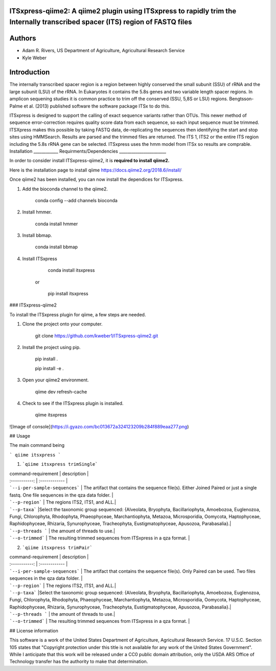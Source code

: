 ITSxpress-qiime2: A qiime2 plugin using ITSxpress to rapidly trim the Internally transcribed spacer (ITS) region of FASTQ files
________________________________________________________________________________________________________________________________________________________________________________________________________________________________________________________

Authors
_______
* Adam R. Rivers, US Department of Agriculture, Agricultural Research Service
  
* Kyle Weber

Introduction
____________

The internally transcribed spacer region is a region between highly conserved the small subunit (SSU) of rRNA and the large subunit (LSU) of the rRNA. In Eukaryotes it contains the 5.8s genes and two variable length spacer regions. In amplicon sequening studies it is common practice to trim off the conserved (SSU, 5,8S or LSU) regions. Bengtsson-Palme et al. (2013) published software the software package ITSx to do this.

ITSxpress is designed to support the calling of exact sequence variants rather than OTUs. This newer method of sequence error-correction requires quality score data from each sequence, so each input sequence must be trimmed. ITSXpress makes this possible by taking FASTQ data, de-replicating the sequences then identifying the start and stop sites using HMMSearch. Results are parsed and the trimmed files are returned. The ITS 1, ITS2 or the entire ITS region including the 5.8s rRNA gene can be selected. ITSxpress uses the hmm model from ITSx so results are comprable.
Installation
____________
Requirments/Dependencies
_______________________

In order to consider install ITSxpress-qiime2, it is **required to install qiime2.**

Here is the installation page to install qiime https://docs.qiime2.org/2018.6/install/

Once qiime2 has been installed, you can now install the dependices for ITSxpress.

1. Add the bioconda channel to the qiime2.
  
		conda config --add channels bioconda
			 
2. Install hmmer.
	
		conda install hmmer
		
3. Install bbmap.

		conda install bbmap
	
4. Install ITSxpress

		conda install itsxpress 
	or
	
		pip install itsxpress
		
### ITSxpress-qiime2

To install the ITSxpress plugin for qiime, a few steps are needed.

1. Clone the project onto your computer.

		git clone https://github.com/kweber1/ITSxpress-qiime2.git
		
2. Install the project using pip.

		pip install .

		pip install -e .
		
3. Open your qiime2 environment.
	
		qiime dev refresh-cache
		
4. Check to see if the ITSxpress plugin is installed.

		qiime itsxpress
		
![Image of console](https://i.gyazo.com/bc013672a324123209b284f889eaa277.png)

## Usage

The main command being 

```
qiime itsxpress
```

1. ```qiime itsxpress trimSingle```
	
| command-requirement | description |
| :-----------: | :------------ |
| ```--i-per-sample-sequences``` | The artifact that contains the sequence file(s). Either Joined Paired or just a single fastq. One file sequences in the qza data folder. |
| ```--p-region``` | The regions ITS2, ITS1, and ALL.|
| ```--p-taxa``` |Select the taxonomic group sequenced: {Alveolata, Bryophyta, Bacillariophyta, Amoebozoa, Euglenozoa, Fungi, 			Chlorophyta, Rhodophyta, Phaeophyceae, Marchantiophyta, Metazoa, Microsporidia, Oomycota, Haptophyceae, 		Raphidophyceae, Rhizaria, Synurophyceae, Tracheophyta, Eustigmatophyceae, Apusozoa, Parabasalia}.|
| ```--p-threads ``` | the amount of threads to use.|
| ```--o-trimmed``` | The resulting trimmed sequences from ITSxpress in a qza format. |

2. ```qiime itsxpress trimPair```

| command-requirement | description |
| :-----------: | :------------ |
| ```--i-per-sample-sequences``` | The artifact that contains the sequence file(s). Only Paired can be used. Two files sequences in the qza data folder. |
| ```--p-region``` | The regions ITS2, ITS1, and ALL.|
| ```--p-taxa``` |Select the taxonomic group sequenced: {Alveolata, Bryophyta, Bacillariophyta, Amoebozoa, Euglenozoa, Fungi, 			Chlorophyta, Rhodophyta, Phaeophyceae, Marchantiophyta, Metazoa, Microsporidia, Oomycota, Haptophyceae, 		Raphidophyceae, Rhizaria, Synurophyceae, Tracheophyta, Eustigmatophyceae, Apusozoa, Parabasalia}.|
| ```--p-threads ``` | the amount of threads to use.|
| ```--o-trimmed``` | The resulting trimmed sequences from ITSxpress in a qza format. |

## License information

This software is a work of the United States Department of Agriculture, Agricultural Research Service. 17 U.S.C. 	Section 105 states that "Copyright protection under this title is not available for any work of the United States 	Government". While I anticipate that this work will be released under a CC0 public domain attribution, only the USDA 	ARS Office of Technology transfer has the authority to make that determination.
	
		
	
	
	




